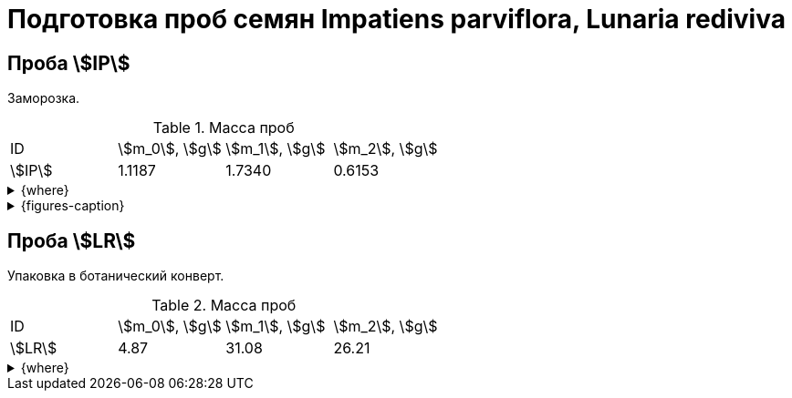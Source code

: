 = Подготовка проб семян *Impatiens parviflora*, *Lunaria rediviva*
:page-categories: [Experiment]
:page-tags: [ImpatiensParviflora, Laboratory, Log, LunariaRediviva]

== Проба stem:[IP]

Заморозка.

.Масса проб
[cols="*", frame=all, grid=all]
|===
|ID       |stem:[m_0], stem:[g]|stem:[m_1], stem:[g]|stem:[m_2], stem:[g]
|stem:[IP]|1.1187              |1.7340              |0.6153
|===

.{where}
[%collapsible]
====
stem:[m_0]:: Масса пустой пробирки
stem:[m_1]:: Масса пробирки с пробой
stem:[m_2]:: Масса пробы
====

.{figures-caption}
[%collapsible]
====
[cols="3*a", frame=none, grid=none]
|===
|image:https://lh3.googleusercontent.com/pw/AP1GczNCzwelpUAs5qSmSJGDMcbIAHZwl4Agm-pya5Cap-3URFaxrgfq4MdAemwgO_AtHXoCq59rvjzBmjuu3hOhksznDleelZvIT1-3ThrmVRfNCUazDGg3y6pAWIyppEfqMRbIKNWszE_x1ZPfNfcZ6gG6zA=w915-h685-s-no-gm?authuser=0[link=https://lh3.googleusercontent.com/pw/AP1GczNCzwelpUAs5qSmSJGDMcbIAHZwl4Agm-pya5Cap-3URFaxrgfq4MdAemwgO_AtHXoCq59rvjzBmjuu3hOhksznDleelZvIT1-3ThrmVRfNCUazDGg3y6pAWIyppEfqMRbIKNWszE_x1ZPfNfcZ6gG6zA=w915-h685-s-no-gm?authuser=0]
|
|
|===
====

== Проба stem:[LR]

Упаковка в ботанический конверт.

.Масса проб
[cols="*", frame=all, grid=all]
|===
|ID       |stem:[m_0], stem:[g]|stem:[m_1], stem:[g]|stem:[m_2], stem:[g]
|stem:[LR]|4.87                |31.08               |26.21
|===

.{where}
[%collapsible]
====
stem:[m_0]:: Масса пустого ботанического конверта
stem:[m_1]:: Масса ботанического конверта с пробой
stem:[m_2]:: Масса пробы
====

